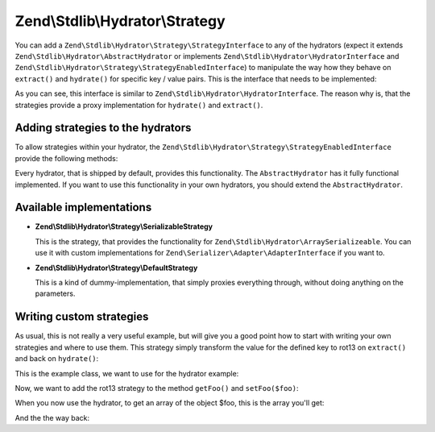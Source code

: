 .. _zend.stdlib.hydrator.strategy:

Zend\\Stdlib\\Hydrator\\Strategy
================================

You can add a ``Zend\Stdlib\Hydrator\Strategy\StrategyInterface`` to any of the hydrators
(expect it extends ``Zend\Stdlib\Hydrator\AbstractHydrator`` or implements
``Zend\Stdlib\Hydrator\HydratorInterface`` and ``Zend\Stdlib\Hydrator\Strategy\StrategyEnabledInterface``)
to manipulate the way how they behave on ``extract()`` and ``hydrate()`` for specific key / value pairs.
This is the interface that needs to be implemented:

.. code-block:: php
   :linenos:

   namespace Zend\Stdlib\Hydrator\Strategy;

   interface StrategyInterface
   {
        /**
         * Converts the given value so that it can be extracted by the hydrator.
         *
         * @param mixed $value The original value.
         * @return mixed Returns the value that should be extracted.
         */
        public function extract($value);
        /**
         * Converts the given value so that it can be hydrated by the hydrator.
         *
         * @param mixed $value The original value.
         * @return mixed Returns the value that should be hydrated.
         */
        public function hydrate($value);
   }

As you can see, this interface is similar to ``Zend\Stdlib\Hydrator\HydratorInterface``. The reason why is, that
the strategies provide a proxy implementation for ``hydrate()`` and ``extract()``.

.. _zend.stdlib.hydrator.strategy.usage:

Adding strategies to the hydrators
----------------------------------

To allow strategies within your hydrator, the ``Zend\Stdlib\Hydrator\Strategy\StrategyEnabledInterface``
provide the following methods:

.. code-block:: php
   :linenos:

   namespace Zend\Stdlib\Hydrator;

   use Zend\Stdlib\Hydrator\Strategy\StrategyInterface;

   interface StrategyEnabledInterface
   {
       /**
        * Adds the given strategy under the given name.
        *
        * @param string $name The name of the strategy to register.
        * @param StrategyInterface $strategy The strategy to register.
        * @return HydratorInterface
        */
       public function addStrategy($name, StrategyInterface $strategy);

       /**
        * Gets the strategy with the given name.
        *
        * @param string $name The name of the strategy to get.
        * @return StrategyInterface
        */
       public function getStrategy($name);

       /**
        * Checks if the strategy with the given name exists.
        *
        * @param string $name The name of the strategy to check for.
        * @return bool
        */
       public function hasStrategy($name);

       /**
        * Removes the strategy with the given name.
        *
        * @param string $name The name of the strategy to remove.
        * @return HydratorInterface
        */
       public function removeStrategy($name);
   }

Every hydrator, that is shipped by default, provides this functionality. The ``AbstractHydrator`` has it fully functional
implemented. If you want to use this functionality in your own hydrators, you should extend the ``AbstractHydrator``.

.. _zend.stdlib.hydrator.strategy.implementations:

Available implementations
-------------------------

- **Zend\\Stdlib\\Hydrator\\Strategy\\SerializableStrategy**

  This is the strategy, that provides the functionality for ``Zend\Stdlib\Hydrator\ArraySerializeable``.
  You can use it with custom implementations for ``Zend\Serializer\Adapter\AdapterInterface`` if you want to.

- **Zend\\Stdlib\\Hydrator\\Strategy\\DefaultStrategy**

  This is a kind of dummy-implementation, that simply proxies everything through, without doing anything on the
  parameters.

.. _zend.stdlib.hydrator.strategy.custom:

Writing custom strategies
-------------------------

As usual, this is not really a very useful example, but will give you a good point how to start with writing your own
strategies and where to use them. This strategy simply transform the value for the defined key to rot13 on ``extract()``
and back on ``hydrate()``:

.. code-block:: php
   :linenos:

    class Rot13Strategy implements StrategyInterface
    {
        public function extract($value)
        {
            return str_rot13($value);
        }

        public function hydrate($value)
        {
            return str_rot13($value);
        }
    }

This is the example class, we want to use for the hydrator example:

.. code-block:: php
   :linenos:

    class Foo
    {
        protected $foo = null;
        protected $bar = null;

        public function getFoo()
        {
            return $this->foo;
        }

        public function setFoo($foo)
        {
            $this->foo = $foo;
        }

        public function getBar()
        {
            return $this->bar;
        }

        public function setBar($bar)
        {
            $this->bar = $bar;
        }
    }

Now, we want to add the rot13 strategy to the method ``getFoo()`` and ``setFoo($foo)``:

.. code-block:: php
   :linenos:

    $foo = new Foo();
    $foo->setFoo("bar");
    $foo->setBar("foo");

    $hydrator = new ClassMethods();
    $hydrator->addStrategy("foo", new Rot13Strategy());

When you now use the hydrator, to get an array of the object $foo, this is the array you'll get:

.. code-block:: php
   :linenos:

    $extractedArray = $hydrator->extract($foo);

    // array(2) {
    //     ["foo"]=>
    //     string(3) "one"
    //     ["bar"]=>
    //     string(3) "foo"
    // }

And the the way back:

.. code-block:: php
   :linenos:

    $hydrator->hydrate($extractedArray, $foo)

    // object(Foo)#2 (2) {
    //   ["foo":protected]=>
    //   string(3) "bar"
    //   ["bar":protected]=>
    //   string(3) "foo"
    // }
